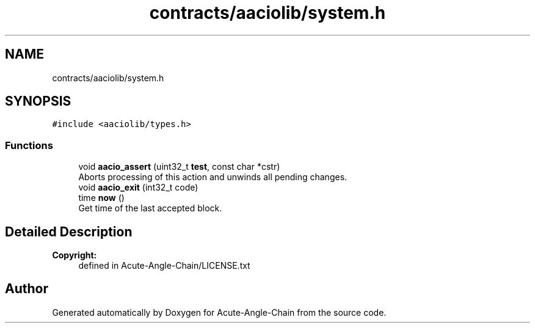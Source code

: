 .TH "contracts/aaciolib/system.h" 3 "Sun Jun 3 2018" "Acute-Angle-Chain" \" -*- nroff -*-
.ad l
.nh
.SH NAME
contracts/aaciolib/system.h
.SH SYNOPSIS
.br
.PP
\fC#include <aaciolib/types\&.h>\fP
.br

.SS "Functions"

.in +1c
.ti -1c
.RI "void \fBaacio_assert\fP (uint32_t \fBtest\fP, const char *cstr)"
.br
.RI "Aborts processing of this action and unwinds all pending changes\&. "
.ti -1c
.RI "void \fBaacio_exit\fP (int32_t code)"
.br
.ti -1c
.RI "time \fBnow\fP ()"
.br
.RI "Get time of the last accepted block\&. "
.in -1c
.SH "Detailed Description"
.PP 

.PP
\fBCopyright:\fP
.RS 4
defined in Acute-Angle-Chain/LICENSE\&.txt 
.RE
.PP

.SH "Author"
.PP 
Generated automatically by Doxygen for Acute-Angle-Chain from the source code\&.

